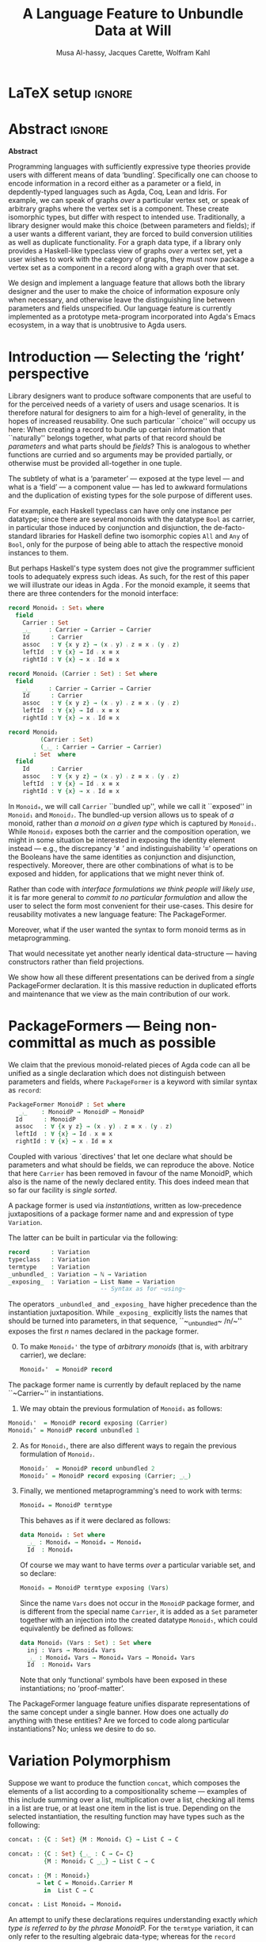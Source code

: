 # (shell-command "mv Paper0.pdf GPCE_19_Alhassy_Carette_Kahl.pdf")
# (shell-command "mv GPCE_19_Alhassy_Carette_Kahl.pdf Paper0.pdf")

# (progn (org-babel-tangle) (org-latex-export-to-pdf) (async-shell-command "open Paper0.pdf"))

# TITLE: Loosen your belt whenever you like
#+TITLE: A Language Feature to Unbundle Data at Will
#+DESCRIPTION: Thesis proposal for Musa Al-hassy; McMaster University 2019.
# AUTHOR: [[mailto:alhassm@mcmaster.ca][Musa Al-hassy]], [[mailto:carette@mcmaster.ca][Jacques Carette]], [[mailto:kahl@mcmaster.ca][Wolfram Kahl]]
#+AUTHOR: Musa Al-hassy, Jacques Carette, Wolfram Kahl
#+EMAIL: alhassy@gmail.com
#+OPTIONS: toc:nil d:nil title:t
#+PROPERTY: header-args :tangle no :comments link
#+TODO: TODO | OLD LaTeX

# At the end of a section, explain why the section is there,
# and what the reader should take away from it.

# MA: LaTeX pads colons, :, with spacing.
# For inline typing annotations, use ghost colon “\:” to avoid this issue.

# Drop the 'proposed'. Use positive, active language like

# YS.
# Maybe start with asking what is the message you want to deliver in this paper? What kind of
# bundling is bad and why is it so?

# (add-to-list 'org-latex-text-markup-alist '(code . verb))
# (add-to-list 'org-latex-text-markup-alist '(verbatim . verb))

:WK_Tips:

◈ Re: abstract:
Paragraph 1: Background and identified problem
Paragraph 2: Contribution

◈ After code blocks, and especially before one-line paragraphs between
code blocks, always put \noindent unless there is a strong reason not to.
Also consider doubling the code block indentation.

◈  PacakageFormer --> \textsf{\upshape PackageFormer}
    [Code is ALWAYS typeset as code,
     just like math is always typeset as math.]

:End:
:JC_Remarks:
◆ Consider Finite State Machines, rather than graphs, so as to have a multi-sorted
  structure where the sorts do not ‘depend’ on each other.

- The introduction needs to cover the *problem* that is being solved - and not the solution; that is not 100% clear below
- You need to save space for related work (can be a short paragraph, but without it, it'll get rejected)
- Where are the citations? There should be citations throughout!
:End:

* LaTeX setup                                                        :ignore:
#+latex_class_options: [sigplan,review,anonymous]
# latex_class_options: [acmsmall,review,anonymous]
# latex_class_options: [acmsmall,review]
#+LATEX_CLASS: acmart

#+LATEX_HEADER: \settopmatter{printfolios=true,printccs=false,printacmref=false}
#+LATEX_HEADER: \usepackage[backend=biber,style=alphabetic]{biblatex}
#+LATEX_HEADER: \addbibresource{MyReferences.bib}
#+LATEX_HEADER: \usepackage{edcomms}

#+LATEX_HEADER: \acmJournal{GPCE}
# LATEX_HEADER: \acmVolume{1}
#+LATEX_HEADER: \acmNumber{GPCE}
# LATEX_HEADER: \acmArticle{1}
#+LATEX_HEADER: \acmYear{2019}
# LATEX_HEADER: \acmMonth{1}
# LATEX_HEADER: \acmDOI{}
#+LATEX_HEADER: \setcopyright{none}

#+LATEX_HEADER: \usepackage{MyUnicodeSymbols}
#+LATEX_HEADER: \newunicodechar{⨾}{\ensuremath{\mathop{\fatsemi}}}
#+LATEX_HEADER: \newunicodechar{≢}{\ensuremath{\nequiv}}
#+LATEX_HEADER: \newunicodechar{τ}{\ensuremath{\tau}}
#+LATEX_HEADER: \newunicodechar{₄}{\ensuremath{_4}}
#+LATEX_HEADER: \newunicodechar{′}{'}
#+LATEX_HEADER: \newunicodechar{″}{''}

# LATEX_HEADER: \usepackage[dvipsnames]{xcolor} % named colours
#+LATEX_HEADER: \usepackage{xcolor} % named colours
#+LATEX_HEADER: \usepackage{color}
#+LATEX_HEADER: \definecolor{darkred}{rgb}{0.3, 0.0, 0.0}
#+LATEX_HEADER: \definecolor{darkgreen}{rgb}{0.0, 0.3, 0.1}
#+LATEX_HEADER: \definecolor{darkblue}{rgb}{0.0, 0.1, 0.3}
#+LATEX_HEADER: \definecolor{darkorange}{rgb}{1.0, 0.55, 0.0}
#+LATEX_HEADER: \definecolor{sienna}{rgb}{0.53, 0.18, 0.09}
#+LATEX_HEADER: \hypersetup{colorlinks,linkcolor=darkblue,citecolor=darkblue,urlcolor=darkgreen}

# Having small-font code blocks.
# LATEX_HEADER: \RequirePackage{fancyvrb}
# LATEX_HEADER: \DefineVerbatimEnvironment{verbatim}{Verbatim}{fontsize=\scriptsize}

#+BEGIN_EXPORT latex
% \author{Musa Al-hassy}
% \affiliation{
%   \institution{McMaster University}
%   \streetaddress{1280 Main St. W.}
%   \city{Hamilton}
%   \state{ON}
%   \postcode{L8S 4K1}
%   \country{Canada}}
% \email{alhassm@mcmaster.ca}
% \author{Jacques Carette}
% \author{Wolfram Kahl}
#+END_EXPORT

** COMMENT acmart Emacs setup
 #+NAME: make-acmart-class
 #+BEGIN_SRC emacs-lisp :results none
(with-eval-after-load "ox-latex"
   (add-to-list 'org-latex-classes
        '("acmart" "\\documentclass{acmart}"
          ("\\section{%s}" . "\\section*{%s}")
          ("\\subsection{%s}" . "\\subsection*{%s}")
          ("\\subsubsection{%s}" . "\\subsubsection*{%s}")
          ("\\paragraph{%s}" . "\\paragraph*{%s}")
          ("\\subparagraph{%s}" . "\\subparagraph*{%s}"))))
 #+END_SRC

* Abstract :ignore:
#+begin_center
*Abstract*
#+end_center
#+begin_small

  # The eager commit to what data should be a type parameter or a record component
  # is a premature design decision. We demonstrate a language feature that circumvents
  # such over-specification.
  #
  # WK:  That's quite a mouthful and hard to parse. Perhaps establish some context first?

  # This is analogous to
  # which information is exposed dynamically at runtime and which is known statically,
  # respectively.

  Programming languages with sufficiently expressive type theories provide users with
  different means of data ‘bundling’. Specifically one can choose to encode information
  in a record either as a parameter or a field, in depdently-typed languages such as
  Agda, Coq, Lean and Idris.
  For example, we can speak of graphs /over/ a particular vertex set, or speak
  of arbitrary graphs where the vertex set is a component.
  These create isomorphic types, but differ with respect to intended use.
  Traditionally, a library designer would make this choice (between parameters and fields);
  if a user wants a different variant, they are forced to build conversion utilities as well as
  duplicate functionality. For a graph data type,
  if a library only provides a Haskell-like typeclass view of graphs /over/ a vertex set,
  yet a user wishes to work with the category of graphs, they must now package a vertex
  set as a component in a record along with a graph over that set.

  We design and implement a language feature that allows both the library designer and
  the user to make the choice of information exposure only when necessary, and otherwise leave
  the distinguishing line between parameters and fields unspecified.
  Our language feature is currently implemented as a prototype meta-program
  incorporated into Agda's Emacs ecosystem, in a way that is unobtrusive to Agda users.
#+end_small

* Introduction --- Selecting the ‘right’ perspective

  :Ideas:
  Which perspective of semigroups does one select? Semigroup𝒾 from the thesis proposal;
     the perspective considered should have legitimate uses rather than artificial ones.
     How do we write, e.g., ‘concat’ in the various forms. What is the minimal reduplication required using
     existing techniques.
   :End:

  Library designers want to produce software components that are useful to for
  the perceived needs of a variety of users and usage scenarios.  It is therefore
  natural for designers to aim for a high-level of generality, in the hopes of increased
  reusability. One such particular ``choice'' will occupy us here: When creating a
  record to bundle up certain information that ``naturally'' belongs together, what
  parts of that record should be /parameters/ and what parts should be
  /fields/? This is analogous to whether functions are curried and so arguments
  may be provided partially, or otherwise must be provided all-together in one tuple.

  The subtlety of what is a ‘parameter’ --- exposed at the type level --- and what is a
  ‘field’ --- a component value --- has led to awkward formulations and
  the duplication of existing types for the sole purpose of different uses.

  :JC:
  \edcomm{JC}{Incorporate a little bit of the text of Tom Hales' critique of
  Lean, verbation and cite, here}

  MA: If you mean [[https://jiggerwit.wordpress.com/2018/09/18/a-review-of-the-lean-theorem-prover/][this review]], then you likely mean item 4 regarding the issues
  of Lean being its own metalanguage. However, this appears to be problematic
  due to limited man-power working on Lean: “the tools simply are not available”.
  Item 7 regarding ugly projection chains has already been addressed below, briefly,
  when mentioning flattening. Re item 9, Agda allows [simulated] diamonds.
  Re item 10, that's what's being addressed in this work.
  :End:

  # For example, the ubiquitous monoid, used to model compositionality,
  # in Haskell, is only allowed one instance per datatype. However, the Booleans,
  # for example, support multiple monoid instances such as sequential and parallel monoids
  # ---the former being conjunction with
  # identity /true/ and the latter being disjunction with identity /false/.
  For example, each Haskell typeclass can have only one instance per datatype;
  since there are several monoids with the datatype ~Bool~ as carrier,
  in particular those induced by conjunction and disjunction,
  the de-facto-standard libraries for Haskell
  define two isomorphic copies ~All~ and ~Any~ of ~Bool~,
  only for the purpose of being able to attach the respective monoid instances to them.

  But perhaps Haskell's type system does not give the programmer sufficient
  tools to adequately express such ideas. As such, for the rest of this paper
  we will illustrate our ideas in Agda \cite{agda_overview}.
  For the monoid example,
  it seems that there are three contenders for the monoid interface:

  #+begin_src agda
  record Monoid₀ : Set₁ where
    field
      Carrier : Set
      _⨾_     : Carrier → Carrier → Carrier
      Id      : Carrier
      assoc   : ∀ {x y z} → (x ⨾ y) ⨾ z ≡ x ⨾ (y ⨾ z)
      leftId  : ∀ {x} → Id ⨾ x ≡ x
      rightId : ∀ {x} → x ⨾ Id ≡ x

  record Monoid₁ (Carrier : Set) : Set where
    field
      _⨾_     : Carrier → Carrier → Carrier
      Id      : Carrier
      assoc   : ∀ {x y z} → (x ⨾ y) ⨾ z ≡ x ⨾ (y ⨾ z)
      leftId  : ∀ {x} → Id ⨾ x ≡ x
      rightId : ∀ {x} → x ⨾ Id ≡ x

  record Monoid₂
           (Carrier : Set)
           (_⨾_ : Carrier → Carrier → Carrier)
         : Set  where
    field
      Id      : Carrier
      assoc   : ∀ {x y z} → (x ⨾ y) ⨾ z ≡ x ⨾ (y ⨾ z)
      leftId  : ∀ {x} → Id ⨾ x ≡ x
      rightId : ∀ {x} → x ⨾ Id ≡ x
  #+end_src

  \vspace{0.3em}\noindent
  In ~Monoid₀~, we will call ~Carrier~ ``bundled up'',
  while we call it ``exposed'' in ~Monoid₁~ and ~Monoid₂~.
  The bundled-up version allows us to speak of /a/
  monoid, rather than /a monoid on a given type/ which is captured by ~Monoid₁~.
  While ~Monoid₂~ exposes both the carrier and the composition operation,
  we might in some situation be interested
  in exposing the identity element instead
  --- e.g., the discrepancy ‘≢’ and indistinguishability ‘≡’ operations
  on the Booleans
  have the same identities as conjunction and disjunction, respectively.
  Moreover, there are other combinations of what is to be exposed and hidden,
  for applications that we might never think of.

  Rather than code with /interface formulations we think people will likely use/, it is far
  more general to /commit to no particular formulation/ and allow the user to select
  the form most convenient for their use-cases. This desire for reusability motivates
  a new language feature: The \textsf{\upshape PackageFormer}.

  Moreover, what if the user wanted the syntax to form monoid terms as in
  metaprogramming.
  #+begin_export latex
  \edcomm{JC}{This is too imprecise --- please put specific Agda code
    for MonoidTerm (you have the room) instead. Then you can say
    something like ``We can see that this version can also be
    mechanically obtained from $Monoid_1$ by turning each field into a
    constructor''. This will make the idea much clearer.}
#+end_export
  That would necessitate yet another nearly identical data-structure
  --- having constructors rather than field projections.

  We show how all these different
  presentations can be derived from a /single/ \textsf{\upshape PackageFormer} declaration.
  It is this massive reduction in duplicated efforts and maintenance that we view
  as the main contribution of our work.
  #+begin_export latex
  \edcomm{JC}{``massive reduction in duplicated efforts and maintenance'' begs the
   question of doing a quantitative study to measure this --- which you have
   neither done, nor intend to do.}
#+end_export

* \textsf{\upshape PackageFormer}s --- Being non-committal as much as possible
  :Remarks:
  Unifying the different perspectives under the same banner. We speak in terms of elaborations,
     but may propose elementary typing rules or semantics. Discuss \textsf{\upshape PackageFormer} polymorphism, from §4 of thesis proposal.
     :End:

    # It is notoriously difficult to reconstruct the possible inputs to a function
    # that yielded a certain output.
    # That is, unless you are using Prolog of-course,
    # where the distinctions between input and output are an illusion
    # that is otherwise
    # made real only by how Prolog users treat arguments to a relation.
    # Dependently-typed programming at its core is the adamant hygienic blurring of
    # concepts
    # --- namely, types are terms \cite{types_overview} ---
    # and so the previous presentations of monoids are unified in the following
    # single declaration which does not distinguish between parameters and fields.
    #
    We claim that the previous monoid-related pieces of Agda code
    can all be unified as a single declaration
    which does not distinguish between parameters and fields,
    where ~PackageFormer~ is a keyword with similar syntax as ~record~:

      #+begin_src agda
  PackageFormer MonoidP : Set where
     _⨾_    : MonoidP → MonoidP → MonoidP
    Id      : MonoidP
    assoc   : ∀ {x y z} → (x ⨾ y) ⨾ z ≡ x ⨾ (y ⨾ z)
    leftId  : ∀ {x} → Id ⨾ x ≡ x
    rightId : ∀ {x} → x ⨾ Id ≡ x
  #+end_src

  \noindent
  Coupled with various `directives' that let one declare
  what should be parameters and what should be fields,
  we can reproduce the above.
  Notice that here ~Carrier~ has been removed in favour of the name MonoidP,
  which also is the name of the newly declared entity.
  This does indeed mean that so far our facility is //single sorted//.
  # # Superficially, the parameters and fields have been flattened into a single location
  # # and the name ~Carrier~ has been dispensed with in-favour of ~MonoidP~,
  # # which also happens to be name of this newly declared entity.
  #
  # MA: We commend the astute reader who has noticed a hint of predicitivity here,
  # but it is an issue we shall not address in the current work.
  #
  # WK: No, as a matter of courtesy.

  #+BEGIN_EXPORT latex
  \emph{One uses a \textsf{\upshape PackageFormer} by instantiating the particular presentation that is desired.}
  #+END_EXPORT

  A package former is used via /instantiations/, written as low-precedence
 juxtapositions of a package former name and and expression of type
 ~Variation~.
 # WK: I currently think that ``Variation'' is not a good name for this type.
 The latter can be built in particular via the following:
    #+begin_src agda
record      : Variation
typeclass   : Variation
termtype    : Variation
_unbundled_ : Variation → ℕ → Variation
_exposing_  : Variation → List Name → Variation
                          -- Syntax as for ~using~
#+end_src
# # JC proposes ~termlanguage~ for ~termtype~
\noindent
 The operators ~_unbundled_~ and ~_exposing_~
 have higher precedence than the instantiation juxtaposition.
 While ~_exposing_~ explicitly lists the names that should be turned
 into parameters, in that sequence, ``~_unbundled~ /n/~'' exposes the
 first /n/ names declared in the package former.
  # # 
  # # We conceive of an extensible type ~Variations~
  # # which includes ~termtype~ and ~record~
  # # as two keywords. Moreover, this type is equipped with a number of combinators, one
  # # of which is the infix operator ~_unbundled_ : Variation → ℕ → Variation~ which modifies a particular
  # # presentation by also lifting the first ~n~ constituents from the field level to the
  # # parameter level. In particular, ~typeclass = record unbundled 1~.
  # # We also allow the named version of this combinator, namely
  # # ~_exposing_ : Variation → List Name → Variation~.
  # # Instantiation syntax is of the form ~“⟪package-former-name⟫ ⟪variation⟫”~,
  # # as such, ~_unbundled_~  and ~_exposing_~ have higher precedence.
  # # Let us demonstrate these concepts.

  0. [@0] To make ~Monoid₀'~ the type of /arbitrary monoids/
   (that is, with arbitrary carrier), we declare:
        \vspace{0.3em}
   #+begin_src agda
 Monoid₀'  = MonoidP record
#+end_src
  The package former name is currently by default replaced by the
  name ``~Carrier~'' in instantiations.

  1. [@1] We may obtain the previous formulation of
     ~Monoid₁~ as follows:
        \vspace{0.3em}
# # -- WK: typeclass was not shown
# # Monoid₁′  = MonoidP typeclass
# # Monoid₁″ = MonoidP record exposing (Carrier)
    #+begin_src agda
 Monoid₁'  = MonoidP record exposing (Carrier)
 Monoid₁″ = MonoidP record unbundled 1
#+end_src
# ##  This also
# ##  Haskell2010-style (single-parameter) type classes then correspond to
# ##  ~_unbundled 1, and so we define
# ##    #+begin_src agda
# ##  MonmoidClass = MonoidP typeclass unbundled 1
# ## #+end_src
# ## WK: ?

# #    \vspace{0.3em}

  2. [@2] As for ~Monoid₁~, there are also different ways
     to regain the previous formulation of ~Monoid₂~.
        \vspace{0.3em}
    #+begin_src agda
 Monoid₂′  = MonoidP record unbundled 2
 Monoid₂″ = MonoidP record exposing (Carrier; _⨾_)
#+end_src

      \vspace{0.3em}

# # Our precedence rules indicate that ~MonoidP ⋯~ parenthesises
# # as if it were ~MonoidP (⋯)~.
# # Moreover, notice that the infix combinators for unbundling and exposing,
# # behave similar to the curry functional $(A × B → C) \;→\; (A → B → C)$.
# # 
# #   2. [@2] To speak of /a monoid over an arbitrary carrier/, we declare:
# #         \vspace{0.3em}
# #    #+begin_src agda
# #  Monoid₃ = MonoidP record
# # #+end_src
# #    \vspace{0.3em}
# #    \noindent
# #    It behaves as if it were declared thusly:
# #    \vspace{0.3em}
# #    \noindent
# #    #+begin_src agda
# #     record Monoid₃ : Set₁ where
# #       field
# #         Carrier : Set
# #         _⨾_     : Carrier → Carrier → Carrier
# #         Id      : Carrier
# #         ⋯
# # #+end_src
# # 
# #   The name ~Carrier~ is a default and could be renamed; likewise for ~Vars~ below.

  3. [@3] Finally, we mentioned metaprogramming's need to work with terms:
        \vspace{0.3em}
    #+begin_src agda
 Monoid₄ = MonoidP termtype
#+end_src
    \vspace{0.3em}
    \noindent
    This behaves as if it were declared as follows:
       \vspace{0.3em}
        \noindent
     #+begin_src agda
    data Monoid₄ : Set where
      _⨾_ : Monoid₄ → Monoid₄ → Monoid₄
      Id  : Monoid₄
#+end_src
   \vspace{0.3em}
   \noindent
   Of course we may want to have terms /over/ a particular variable set, and so declare:
      \vspace{0.3em}
     #+begin_src agda
 Monoid₅ = MonoidP termtype exposing (Vars)
#+end_src
    \vspace{0.3em}
    \noindent
    Since the name ~Vars~ does not occur in the ~MonoidP~ package former,
    and is different from the special name ~Carrier~,
    it is added as a ~Set~ parameter together with an injection
    into the created datatype ~Monoid₅~,
    which could equivalently be defined as follows:
       \vspace{0.3em}
       \noindent
    #+begin_src agda
    data Monoid₅ (Vars : Set) : Set where
      inj : Vars → Monoid₄ Vars
      _⨾_ : Monoid₄ Vars → Monoid₄ Vars → Monoid₄ Vars
      Id  : Monoid₄ Vars
  #+end_src

     \vspace{0.3em}
     \noindent
     Note that only ‘functional’ symbols have been exposed in these
     instantiations;
     no ‘proof-matter’.

# ##  WK: Try it:
# ##       #+begin_src agda
# ##   MonoidTermPropEqu = MonoidP equality where termtype = Monoid₅
# ##  #+end_src
# ##  
# ##      #+begin_src agda
# ##      data MonoidTermPropEqu (Vars : Set) : Set where
# ##        eqVars : {v w : Vars}  → v ≡ w → inj v ≡ inj w
# ##        ...
# ##    #+end_src
# ##  
# ##       #+begin_src agda
# ##   MonoidTermSetoid = MonoidP termSetoid where termtype = Monoid₅
# ##  #+end_src
# ##  
# ##      #+begin_src agda
# ##      module _ {v e : Level} (Vars : Setoid v e) where
# ##        open SetoidV Vars
# ##        data _≈T_ : Monoid₅ CarrierV → Monoid₅ CarrierV  → Set (v \sqcup e) where
# ##          eqVars : {v w : Vars}  → v ≈V w → inj v ≈T inj w
# ##          ...
# ##        MonoidTermSetoid : Setoid v e
# ##        MonoidTermSetoid = record { ... }
# ##    #+end_src
# ##  

# #  There are of-course a number of variations on how a package is to be presented;
# #  we have only mentioned two for brevity. The interested reader may consult
# #  the ‘next 700 module systems’ proposal \cite{alhassy_thesis_proposal};
# #  which discusses more variations and examples in detail.
  #+begin_export latex
  \edcomm{JC}{I would
instead, especially as you have the room, insert a paragraph naming the
additional things that can be done.}
#+end_export


  The \textsf{\upshape PackageFormer} language feature unifies disparate representations of the
  same concept under a single banner. How does one actually /do/ anything with
  these entities? Are we forced to code along particular instantiations?
  No; unless we desire to do so.

*  \textsf{\upshape Variation} Polymorphism
# # A New Kind of Polymorphism

  Suppose we want to produce the function ~concat~, which composes the elements of a list
  according to a compositionality scheme --- examples of this include summing over
  a list, multiplication over a list, checking all items in a list are true, or
  at least one item in the list is true.
  Depending on the selected instantiation,
  the resulting function may have types such as the following:

  \vspace{1em}
#+BEGIN_SRC agda
  concat₁ : {C : Set} {M : Monoid₁ C} → List C → C

  concat₂ : {C : Set} {_⨾_ : C → C→ C}
            {M : Monoid₂ C _⨾_} → List C → C

  concat₃ : {M : Monoid₃}
          → let C = Monoid₃.Carrier M
            in  List C → C

  concat₄ : List Monoid₄ → Monoid₄
#+END_SRC
  \vspace{1em}

  \noindent
  An attempt to unify these declarations requires understanding exactly
  /which type is referred to by the phrase MonoidP./
  For the ~termtype~ variation, it can only refer to the resulting algebraic data-type;
  whereas for the ~record~ variation, it could refer to the result record type /or/ to
  the ~Carrier~ projection of such record types. Consequently, we use monad-like notation
  ~do τ ← MonoidP; ⋯τ⋯~ whenever we wish to refer to /values/ of the underlying carrier
  of a particular instantiation, rather than referring to the type /of/ such values.
  For example:
  \vspace{0.3em}

  #+begin_export latex
  \edcomm{WK}{Is the following ``Agda code'' meant to be a two-column
  layout? I have no idea what it might mean!}
#+end_export

#+BEGIN_SRC agda
  do τ ← MonoidP record; ℬ τ    ≈  λ {τ : MonoidP record}
                                      → ℬ (MonoidP.Carrier τ)

  do τ ← MonoidP termtype; ℬ τ  ≈  ℬ (MonoidP termtype)
#+END_SRC
  \vspace{0.3em}
  \noindent
  This lets us write the following /variation polymorphic/ programs:
#+BEGIN_SRC agda
  concatP : {v : Variation}
          → do τ ← MonoidP v
                List τ → τ
  concatP []       = MonoidP.Id
  concatP (x ∷ xs) = x ⨾ concatP xs
    where _⨾_ = MonoidP._⨾_
#+END_SRC

  \vspace{0.3em}
  \noindent
  It is important at this juncture to observe that the type of ~concatP~
  depends crucially on the variation ~v~ that is supplied, or inferred.
  This is a prime reason for using a dependently-typed language as the
  setting for the \textsf{\upshape PackageFormer} feature.

* Next Steps
  :Remarks:
  Ignoring the implementation, there are no sound semantics for these constructs.
     Discuss theory presentation combinators and possible extensions.
  :End:

  We have outlined a new unifying language feature that is intended to massively reduce
  duplicated efforts involving different perspectives of datatypes. Moreover, to make
  this tractable we have also provided a novel form of polymorphism and demonstrated
  it with minimal examples.

  # We have implemented a meta-program that realises these
  # elaborations in an unobtrusive
  # fashion: An Agda programmer simply declares them in special comments.
  # The resulting ‘editor tactic’ demonstrates
  # that this language feature is promising.
  We have implemented this as an ``editor tactic'' meta-program.
  In actual use, an Agda programmer declares what they want
  using the combinators above (inside special Agda code comments),
  and these are then elaborated into Agda code.

  # Thus far we have relied on the reader's understanding of functional programming and
  # algebraic data types to provide an informal and indirect semantics by means of
  # elaborations into existing notions. An immediate next step would be to provide
  # explicit semantics for \textsf{\upshape PackageFormer}'s within a minimal type theory.
  We have presented our work indirectly by using examples, which we
  hope are sufficiently clear to indicate our intent. We next intend to
  provide explicit (elaboration) semantics for ~PackageFormer~ within a   
  minimal type theory.

  Moreover there are a number of auxiliary goals, including:

  1. How do users extend the built-in ~Variations~ type along with the intended
     elaboration scheme.

     One possible route is for a user to ‘install’ a new variation by specifying
     where the separation line between parameters and fields happens; e.g.,
     by providing a function such as ~List Constituent → Pair (List Constituent)~,
     which may introduce new names, such as the aforementioned ~Carrier~ and ~Vars.~

  2. Explain how generative modules \cite{modular_modules}
     are supported by this scheme.

  3. Demonstrate how boilerplate code for renamings, hidings, extensions,
     and the flattening of hierarchical structures can be formed;
     \cite{tpc}.

  4. How do multiple default, or optional, clauses for a constituent fit into this
     language feature.
     # This may necessitate a form of limited subtyping.

  # 5. Discuss inheritance, coercion, and transport along canonical isomorphisms.

  5. Flexible polymorphic definitions: One should be able to construct a program
     according to the most convenient presentation, but be able to have it
     /automatically/ applicable to other instantiations;
     \cite{types_for_modules}.
     # first_class_modules_support haskell_modules_formally

     For example, the ~concat~ function was purely syntactic and the easiest formulation
     uses the algebraic data-type rendition, whence one would write \newline
     ~concat : List MonoidP termtype → MonoidP termtype~ \newline
     and the variation is found then systematically generalised to obtain \newline
     ~concatP : {v : Variation}  →  do τ ← MonoidP v;  List τ → τ~. \newline
     When there are multiple variations mentioned, the problem becomes less clear cut
     and the simplest solution may be to simply indicate which variation or occurrences
     thereof is intended to be generalised.

  Finally, the careful reader will have noticed
  that our abstract mentions graphs, yet
  there was no further discussion on that example.
  Indeed, one of the next goals is to
  accommodate multi-sorted structures where sorts may /depend/ on one another, as edge-sets
  depend on the vertex-set chosen.

  There are many routes to progress on this fruitful endeavour.
  # However, a prototype capable of supporting the examples mentioned
  # can be found at
  # \newline
  # https://alhassy.github.io/next-700-module-systems-proposal/.
  We have a complete    
  prototype available on github, which we will link to once the paper is
  no longer double-blind.

  # We look forward to this feature reducing the length of our code
  # and alleviating us of tedious boilerplate constructions.

* OLD COMMENT other ideas

What about some context at the beginning of the first paragraph?

What does the term bundling refer to, bundling of what? and what kind of data exposure is a problem?
Suggestion (just an example of sth you can do), mention a record type (or something else) as a way of bundling, and explain that data exposure means what fields are exposed. I believe that is what you mean with type and value levels?

  ----other ideas----

  # We design and implement a language feature that allows both the library designer and user to make this choice as necessary.

  # True, but relevant?
  The more information known statically, the less arbitrary choices that need to be performed
  by inspecting data at runtime ---e.g., what to do when list elements, say in Java, differ
  or when list lengths, say in Haskell, differ when computing a dot product.
  However, it is not clear how much information exposure is ideal.

  For example, more exposure at the parameter or type-index level enforces too many constraints
  ---as in considering graphs /over/ a particular vertex set versus the type of graphs over an arbitrary
  vertex set. It thus appears that the context dictates which level of exposure is most appropriate.
  #
  # This definitely belongs in your abstract, but needs to be attached to something more concrete.
  #
  The traditional approach is to reduplicate utility functions or provide conversions between the few supported
  perspectives.
  Our proposed language feature will allow the library designer, and user, to make this choice only when necessary
  and otherwise leave the ‘belt line’ between parameters and fields unspecified.

  To demonstrate the practicality of this feature, we have produced a prototype for the Agda language.
  After loading it, Agda users may employ special comments from which legitimate Agda code is automatically generated
  as users step-wise program.

** COMMENT OLD Abstract                                              :ignore:
   :PROPERTIES:
   :CUSTOM_ID: abstract
   :END:

 # Use:  x vs.{{{null}}} ys
 # This informs LaTeX not to put the normal space necessary after a period.
 #
 #+MACRO: null  @@latex:\null{}@@

 #+begin_center
 *Abstract*
 #+end_center
 #+begin_small
   Programming languages with sufficiently expressive type theories provide users with essentially two
   levels of data ‘bundling’. One may expose important constituents at the type level or have them
   hidden at the value level. Alternatively put, which information is exposed dynamically at runtime and which is known
   statically. Rather than force a user to commit to a choice, we propose a language feature that allows such
   choices to be determined whenever is convenient for the task at hand.

   The more information known statically, the less arbitrary choices that need to be performed
   by inspecting data at runtime ---e.g., what to do when list elements, say in Java, differ
   or when list lengths, say in Haskell, differ when computing a dot product.
   However, it is not clear how much information exposure is ideal.
   For example, more exposure at the parameter or type-index level enforces too many constraints
   ---as in considering graphs /over/ a particular vertex set versus the type of graphs over an arbitrary
   vertex set. It thus appears that the context dictates which level of exposure is most appropriate.
   The traditional approach is to duplicate utility functions or provide conversions between the few supported
   perspectives.
   Our proposed language feature will allow the library designer, and user, to make this choice only when necessary
   and otherwise leave the ‘belt line’ between parameters and fields unspecified.

   To demonstrate the practicality of this feature, we have produced a prototype for the Agda language.
   After loading it, Agda users may employ special comments from which legitimate Agda code is automatically generated
   as users step-wise program.
 #+end_small
 # \newpage
 # \thispagestyle{empty}
 # \tableofcontents
 # \newpage

** COMMENT OLD Introduction

   Programming languages with sufficiently expressive type theories provide users with essentially two
   levels of data ‘bundling’. One may expose important constituents at the type level or have them
   hidden at the value level. Alternatively put, which information is exposed dynamically at runtime and which is known
   statically. Rather than force a user to commit to a choice, we propose a language feature that allows such
   choices to be determined whenever is convenient for the task at hand.

   For example, consider the dot-product $\Sigma_{i = 0}^n x_i \cdot y_i$ operation.
   It is unreasonable to have this as an operation of $2 \cdot n$ many numbers, instead of such a primitive type
   we may utilise the richer structure of vectors. Now what is the type of a vector ---is it ~Vec ℝ n, Vec ℝ,~ or just ~Vec~?
   That is, how much information is exposed at the type level and how much is hidden at the component value level.
   In the programming setting, nullary ~Vec~ may correspond to lists whose type is only known at runtime,
   whereas ~Vec ℝ~ corresponds to lists of real numbers yet  the list length is known as run time, whereas
   ~Vec ℝ n~ corresponds to lists of real numbers where the list length is statically known to be ~n~.

   Languages without sufficient support for polymorphism, such as old versions of Java, can only provide the nullary
   ~Vec~ form. The check that all the constituents are of the same type transpires at runtime, which necessities a decision
   of what is done when elements differ ---throwing an exception is common.
   In contrast, languages with elegant polymorphism support, such as Haskell, would have the element type pre-determined
   leaving the choice of what to do when vector lengths differ ---ignoring extra elements is common.
   Yet in dependently-typed languages, such as Agda, one can select either format or, better yet, have the length information
   at the type level. /The more information known statically, the less arbitrary choices that need to be performed./

   However, it is not clear how much information exposure is ideal.
   For example, when the type of elements is exposed we can easily form the dot-product
   and it would be awkward to phrase it otherwise. Perhaps a demonstration will clarify this further.
   {{{code(Typing the dot-product using different vector perspectives)}}}
   #+BEGIN_SRC agda
  data Vec (carrier : Set) (length : ℕ) : Set where
    []  : Vec carrier 0
    _∷_ : ∀ {length : ℕ}
      → carrier → Vec carrier length → Vec carrier (length + 1)

  record Vec′ (carrier : Set)  : Set (ℓsuc ℓzero) where
    field
      length   : ℕ
      elements : Vec carrier length

  record Vec″ : Set (ℓsuc ℓzero) where
    field
      carrier  : Set
      length   : ℕ
      elements : Vec carrier length

   dot : ∀ {n} (xs ys : Vec ℝ n) → ℝ
   dot = ⋯

   dot′ : (xs ys : Vec′ ℝ) → length xs ≡ length ys → ℝ
   dot′ = ⋯

   dot″ : (xs ys : Vec″)	→ carrier xs ≡ ℝ  → carrier ys ≡ ℝ
    → length xs ≡ length ys → ℝ
   dot″ = ⋯
   #+END_SRC
   The more exposed data, the easier it is to type the dot-product.
   However, more exposure is not always ideal. For example, suppose we are interested
   is discussing the ubiquitous category ~ListSet~ whose objects are lists over some carrier set
   and whose morphisms are functions between the carrier sets. The type of objects cannot be
   ~Vec~ nor ~Vec′~ since they /enforce too many constraints/, instead it must be ~Vec″~.
   Hence, there is not best choice but it is contextual use that determines which presentation
   is most fitting. Are we then forced to re-duplicate the ~dot~ code for each level of exposure?
   Our proposed language feature suggests otherwise: /Write once, obtain many!/

   Interestingly, we can go so far as to form ~Vec ℝ n xs~ to be the type consisting of a single formal value
   when ~xs~ is a list /and/ its constituents are of type ℝ /and/ the list length is ~n~; and to have no value otherwise.
   This is, for nearly all uses, overkill; yet it begs the question /where is the line between parameters and component fields?/
   Traditionally, a library designer would make this choice and may provide views for the other perspectives.
   Our proposed language feature will allow the library designer, and user, to make this choice only when necessary
   and otherwise leave the ‘belt line’ between parameters and fields unspecified.

   To demonstrate the practicality of this feature, we have produced a prototype for the Agda language.
   After loading it, Agda users may employ special comments from which legitimate Agda code is automatically generated
   as users step-wise program.

* Bib  :ignore:
#+LaTeX: \printbibliography
* COMMENT References
@online{alhassy_thesis_proposal,
  author    = {Musa Al-hassy},
  title     = {The Next 700 Module Systems: Extending Dependently-Typed Languages to Implement Module System Features In The Core Language},
  school    = {McMaster University},
  year      = {2019},
  url       = {https://alhassy.github.io/next-700-module-systems-proposal/thesis-proposal.pdf}
}

@InProceedings{types_for_modules,
  author       = {Derek Dreyer and Karl Crary and Robert Harper},
  title        = {A Type System for Higher-Order Modules},
  year         = 2003,
  booktitle    = {Conference Record of {POPL} 2003: The 30th
                  {SIGPLAN-SIGACT} Symposium on Principles of
                  Programming Languages, New Orleans, Louisisana, USA,
                  January 15-17, 2003},
  pages        = {236-249},
  doi          = {10.1145/640128.604151},
  url          = {https://doi.org/10.1145/640128.604151},
  timestamp    = {Tue, 06 Nov 2018 11:07:43 +0100},
  biburl       = {https://dblp.org/rec/bib/conf/popl/DreyerCH03},
  bibsource    = {dblp computer science bibliography,
                  https://dblp.org}
}

@InProceedings{agda_overview,
  author       = {Ana Bove and Peter Dybjer and Ulf Norell},
  title        = {A Brief Overview of Agda - {A} Functional Language
                  with Dependent Types},
  year      = {2009},
  booktitle    = {Theorem Proving in Higher Order Logics, 22nd
                  International Conference, TPHOLs 2009, Munich,
                  Germany, August 17-20, 2009. Proceedings},
  pages        = {73-78},
  doi          = {10.1007/978-3-642-03359-9\_6},
  url          = {https://doi.org/10.1007/978-3-642-03359-9\_6},
  timestamp    = {Tue, 14 May 2019 10:00:48 +0200},
  biburl       = {https://dblp.org/rec/bib/conf/tphol/BoveDN09},
  bibsource    = {dblp computer science bibliography,
                  https://dblp.org}
}

@Online{types_overview,
  author       = {Nino Guallart},
  title        = {{An overview of type theories}},
  year         = 2014,
  archiveprefix= {arXiv},
  eprint       = {1411.1029v2},
  primaryclass = {math.LO}
}

* COMMENT footer                                                     :ignore:
#### eval: (progn (org-babel-goto-named-src-block "make-readme") (org-babel-execute-src-block) (outline-hide-sublevels 1))

# Local Variables:
# eval: (progn (org-babel-goto-named-src-block "make-acmart-class") (org-babel-execute-src-block) (outline-hide-sublevels 1))
# compile-command: (progn (org-babel-tangle) (org-latex-export-to-pdf) (async-shell-command "open Paper0.pdf"))
# End:

